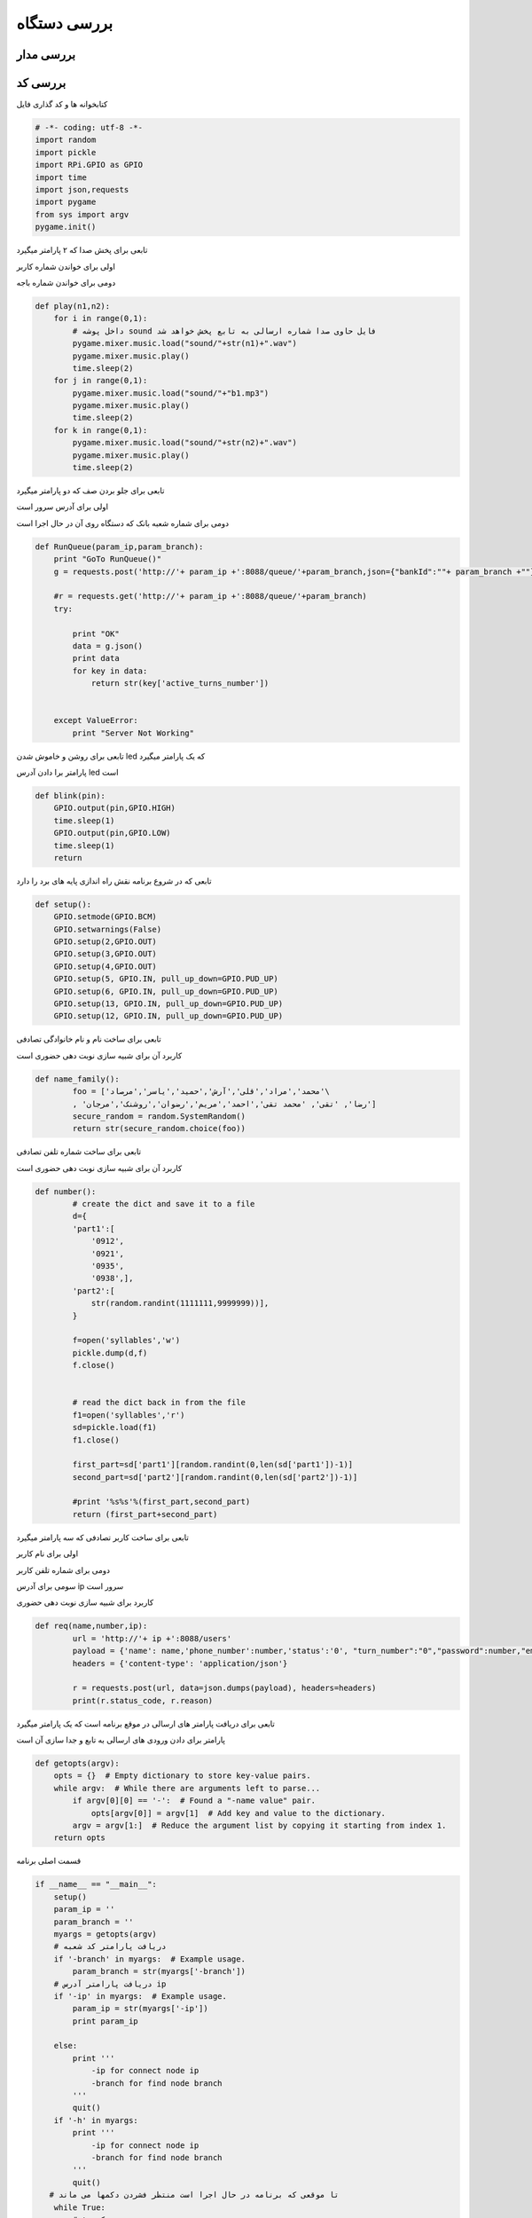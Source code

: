 .. _simul-overview.rst:

بررسی دستگاه
===================


بررسی مدار
----------


.. image:: static/img/main_schem.png


بررسی کد
--------

کتابخوانه ها و کد گذاری فایل 

.. code-block:: python

	# -*- coding: utf-8 -*-
	import random
	import pickle
	import RPi.GPIO as GPIO
	import time
	import json,requests
	import pygame
	from sys import argv
	pygame.init()

تابعی برای پخش صدا که ۲ پارامتر میگیرد

اولی برای خواندن شماره کاربر

دومی برای خواندن شماره باجه

.. code-block:: python

	def play(n1,n2):
	    for i in range(0,1):
	    	# داخل پوشه sound فایل حاوی صدا شماره ارسالی به تابع پخش خواهد شد
	        pygame.mixer.music.load("sound/"+str(n1)+".wav")
	        pygame.mixer.music.play()
	        time.sleep(2)
	    for j in range(0,1):
	        pygame.mixer.music.load("sound/"+"b1.mp3")
	        pygame.mixer.music.play()
	        time.sleep(2)
	    for k in range(0,1):
	        pygame.mixer.music.load("sound/"+str(n2)+".wav")
	        pygame.mixer.music.play()
	        time.sleep(2)

تابعی برای جلو بردن صف که دو پارامتر میگیرد

اولی برای آدرس سرور است

دومی برای شماره شعبه بانک که دستگاه روی آن در حال اجرا است

.. code-block:: python

	def RunQueue(param_ip,param_branch):
	    print "GoTo RunQueue()"
	    g = requests.post('http://'+ param_ip +':8088/queue/'+param_branch,json={"bankId":""+ param_branch +""})
	    
	    #r = requests.get('http://'+ param_ip +':8088/queue/'+param_branch)
	    try:
	        
	        print "OK"
	        data = g.json()
	        print data
	        for key in data:
	            return str(key['active_turns_number'])
	        

	    except ValueError:
	        print "Server Not Working"


تابعی برای روشن و خاموش شدن led که یک پارامتر میگیرد

پارامتر برا دادن آدرس led است

.. code-block:: python

	def blink(pin):
	    GPIO.output(pin,GPIO.HIGH)
	    time.sleep(1)
	    GPIO.output(pin,GPIO.LOW)
	    time.sleep(1)
	    return

تابعی که در شروع برنامه نقش راه اندازی پایه های برد را دارد

.. code-block:: python

	def setup():
	    GPIO.setmode(GPIO.BCM)
	    GPIO.setwarnings(False)
	    GPIO.setup(2,GPIO.OUT)
	    GPIO.setup(3,GPIO.OUT)
	    GPIO.setup(4,GPIO.OUT)
	    GPIO.setup(5, GPIO.IN, pull_up_down=GPIO.PUD_UP)
	    GPIO.setup(6, GPIO.IN, pull_up_down=GPIO.PUD_UP)
	    GPIO.setup(13, GPIO.IN, pull_up_down=GPIO.PUD_UP)
	    GPIO.setup(12, GPIO.IN, pull_up_down=GPIO.PUD_UP)


تابعی برای ساخت نام و نام خانوادگی تصادفی

کاربرد آن برای شبیه سازی نوبت دهی حضوری است

.. code-block:: python

	def name_family():
		foo = ['محمد','مراد','قلی','آرش','حمید','یاسر','مرصاد'\
		, 'رضا', 'تقی', 'محمد تقی','احمد','مریم','رضوان','روشنک','مرجان']
		secure_random = random.SystemRandom()
		return str(secure_random.choice(foo))

تابعی برای ساخت شماره تلفن تصادفی 

کاربرد آن برای شبیه سازی نوبت دهی حضوری است

.. code-block:: python

	def number():
		# create the dict and save it to a file
		d={
		'part1':[
		    '0912',
		    '0921',
		    '0935',
		    '0938',],
		'part2':[
		    str(random.randint(1111111,9999999))],
		}

		f=open('syllables','w')
		pickle.dump(d,f)
		f.close()


		# read the dict back in from the file
		f1=open('syllables','r')
		sd=pickle.load(f1)
		f1.close()

		first_part=sd['part1'][random.randint(0,len(sd['part1'])-1)]
		second_part=sd['part2'][random.randint(0,len(sd['part2'])-1)]

		#print '%s%s'%(first_part,second_part)
		return (first_part+second_part)

تابعی برای ساخت کاربر تصادفی که سه پارامتر میگیرد

اولی برای نام کاربر

دومی برای شماره تلفن کاربر

سومی برای آدرس ip سرور است

کاربرد برای شبیه سازی نوبت دهی حضوری

.. code-block:: python

	def req(name,number,ip):
		url = 'http://'+ ip +':8088/users'
		payload = {'name': name,'phone_number':number,'status':'0', "turn_number":"0","password":number,"email":"ali@yahoo.com"}
		headers = {'content-type': 'application/json'}
		 
		r = requests.post(url, data=json.dumps(payload), headers=headers)
		print(r.status_code, r.reason)

تابعی برای دریافت پارامتر های ارسالی در موقع برنامه است که یک پارامتر میگیرد

پارامتر برای دادن ورودی های ارسالی به تابع و جدا سازی آن است

.. code-block:: python
		
	def getopts(argv):
	    opts = {}  # Empty dictionary to store key-value pairs.
	    while argv:  # While there are arguments left to parse...
	        if argv[0][0] == '-':  # Found a "-name value" pair.
	            opts[argv[0]] = argv[1]  # Add key and value to the dictionary.
	        argv = argv[1:]  # Reduce the argument list by copying it starting from index 1.
	    return opts



قسمت اصلی برنامه

.. code-block:: python

	if __name__ == "__main__":
	    setup()
	    param_ip = ''
	    param_branch = ''
	    myargs = getopts(argv)
	    # دریافت پارامتر کد شعبه 
	    if '-branch' in myargs:  # Example usage.
	        param_branch = str(myargs['-branch'])
	    # دریافت پارامتر آدرس ip
	    if '-ip' in myargs:  # Example usage.
	        param_ip = str(myargs['-ip'])
	        print param_ip

	    else:
	        print '''
	            -ip for connect node ip
	            -branch for find node branch
	        '''
	        quit()
	    if '-h' in myargs:
	        print '''
	            -ip for connect node ip
	            -branch for find node branch
	        '''
	        quit()
	   # تا موقعی که برنامه در حال اجرا است منتظر فشردن دکمها می ماند
	    while True:
	    	# دکمه ۱
	        bt1 = GPIO.input(5)
	        if bt1 == False:
	            print('B1')
	            # جلو بردن صف به آدرس سرور و کد شعبه
	            q = RunQueue(param_ip,param_branch)
	            # پخش صدا حاوی نوبت کاربر و شماره باجه
	            play(int(q),1)
	            for i in range(0,5):
	            	# خاموش و روشن شدن led 
	                blink(2)
	            time.sleep(0.2)
	        bt2 = GPIO.input(6)
	        if bt2 == False:
	            print('B2')
	            q = RunQueue(param_ip,param_branch)
	            play(int(q),2)
	            for i in range(0,5):
	                blink(3)
	            time.sleep(0.2)
	        bt3 = GPIO.input(13)
	        if bt3 == False:
	            print('B3')
	            q = RunQueue(param_ip,param_branch)
	            play(int(q),3)
	            for i in range(0,5):
	                blink(4)        
	            time.sleep(0.2)
	        bt4 = GPIO.input(12)
	        # دکه ۴ یا نوبت دهی حضوری 
	        if bt4 == False:
	            print('B4')
	            # ساخت نام و نام خانوادگی تصادفی
	            name = name_family()
	            # ساخت شماره تلفن تصادفی
	            numberr = number()
	            # ارسال درخواست ثبت کاربر
	            req(name,numberr,param_ip)
	            r = requests.get('http://'+param_ip+':8088/users/'+str(numberr))
	            data = r.json()
	            for key in data:
	                id = key['user_id']
	                break
	            # اضافه شدن کاربر به ته صف نوبت ها
	            r = requests.post('http://'+param_ip+':8088/addqueue/'+param_branch+'/'+id, json={"key": "value"})
	            
